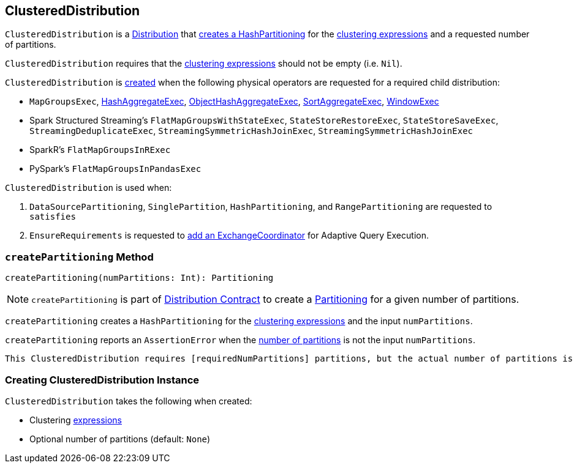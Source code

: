 == [[ClusteredDistribution]] ClusteredDistribution

`ClusteredDistribution` is a link:spark-sql-Distribution.adoc[Distribution] that <<createPartitioning, creates a HashPartitioning>> for the <<clustering, clustering expressions>> and a requested number of partitions.

`ClusteredDistribution` requires that the <<clustering, clustering expressions>> should not be empty (i.e. `Nil`).

`ClusteredDistribution` is <<creating-instance, created>> when the following physical operators are requested for a required child distribution:

* `MapGroupsExec`, link:spark-sql-SparkPlan-HashAggregateExec.adoc#requiredChildDistribution[HashAggregateExec], link:spark-sql-SparkPlan-ObjectHashAggregateExec.adoc#requiredChildDistribution[ObjectHashAggregateExec], link:spark-sql-SparkPlan-SortAggregateExec.adoc#requiredChildDistribution[SortAggregateExec], link:spark-sql-SparkPlan-WindowExec.adoc#requiredChildDistribution[WindowExec]

* Spark Structured Streaming's `FlatMapGroupsWithStateExec`, `StateStoreRestoreExec`, `StateStoreSaveExec`, `StreamingDeduplicateExec`, `StreamingSymmetricHashJoinExec`, `StreamingSymmetricHashJoinExec`

* SparkR's `FlatMapGroupsInRExec`

* PySpark's `FlatMapGroupsInPandasExec`

`ClusteredDistribution` is used when:

1. `DataSourcePartitioning`, `SinglePartition`, `HashPartitioning`, and `RangePartitioning` are requested to `satisfies`

1. `EnsureRequirements` is requested to link:spark-sql-EnsureRequirements.adoc#withExchangeCoordinator[add an ExchangeCoordinator] for Adaptive Query Execution.

=== [[createPartitioning]] `createPartitioning` Method

[source, scala]
----
createPartitioning(numPartitions: Int): Partitioning
----

NOTE: `createPartitioning` is part of link:spark-sql-Distribution.adoc#createPartitioning[Distribution Contract] to create a link:spark-sql-SparkPlan-Partitioning.adoc[Partitioning] for a given number of partitions.

`createPartitioning` creates a `HashPartitioning` for the <<clustering, clustering expressions>> and the input `numPartitions`.

`createPartitioning` reports an `AssertionError` when the <<requiredNumPartitions, number of partitions>> is not the input `numPartitions`.

[options="wrap"]
```
This ClusteredDistribution requires [requiredNumPartitions] partitions, but the actual number of partitions is [numPartitions].
```

=== [[creating-instance]] Creating ClusteredDistribution Instance

`ClusteredDistribution` takes the following when created:

* [[clustering]] Clustering link:spark-sql-Expression.adoc[expressions]
* [[requiredNumPartitions]] Optional number of partitions (default: `None`)

